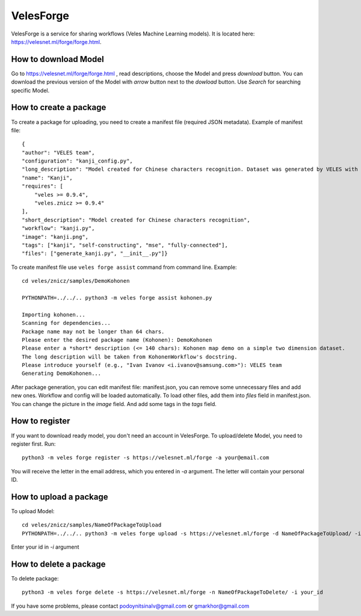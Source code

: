 ==========
VelesForge
==========

VelesForge is a service for sharing workflows (Veles Machine Learning models).
It is located here: https://velesnet.ml/forge/forge.html.

'''''''''''''''''''''
How to download Model
'''''''''''''''''''''

Go to https://velesnet.ml/forge/forge.html , read descriptions, choose the Model and press
`download` button. You can download the previous version of the Model with `arrow` button next to the `dowload` button.
Use `Search` for searching specific Model.

'''''''''''''''''''''''
How to create a package
'''''''''''''''''''''''

To create a package for uploading, you need to create a manifest file (required JSON metadata). Example of manifest file::

    {
    "author": "VELES team",
    "configuration": "kanji_config.py",
    "long_description": "Model created for Chinese characters recognition. Dataset was generated by VELES with generate_kanji.py utility. Self-constructing Model. It means that Model can change for any Model (Convolutional, Fully connected, different parameters) in configuration file. Current model - fully-connected Neural Network with MSE loss function.",
    "name": "Kanji",
    "requires": [
        "veles >= 0.9.4",
        "veles.znicz >= 0.9.4"
    ],
    "short_description": "Model created for Chinese characters recognition",
    "workflow": "kanji.py",
    "image": "kanji.png",
    "tags": ["kanji", "self-constructing", "mse", "fully-connected"],
    "files": ["generate_kanji.py", "__init__.py"]}

To create manifest file use ``veles forge assist`` command from command line. Example::

    cd veles/znicz/samples/DemoKohonen

    PYTHONPATH=../../.. python3 -m veles forge assist kohonen.py
    
    Importing kohonen...
    Scanning for dependencies...
    Package name may not be longer than 64 chars.
    Please enter the desired package name (Kohonen): DemoKohonen
    Please enter a *short* description (<= 140 chars): Kohonen map demo on a simple two dimension dataset.
    The long description will be taken from KohonenWorkflow's docstring.
    Please introduce yourself (e.g., "Ivan Ivanov <i.ivanov@samsung.com>"): VELES team
    Generating DemoKohonen...


After package generation, you can edit manifest file: manifest.json, you can
remove some unnecessary files and add new ones.
Workflow and config will be loaded automatically. To load other files, add them
into `files` field in manifest.json. You can change the picture in the `image` field. And add some tags in the `tags` field.

'''''''''''''''
How to register
'''''''''''''''

If you want to download ready model, you don't need an account in VelesForge.
To upload/delete Model, you need to register first. Run::

    python3 -m veles forge register -s https://velesnet.ml/forge -a your@email.com

You will receive the letter in the email address, which you entered in `-a` argument.
The letter will contain your personal ID.

'''''''''''''''''''''''
How to upload a package
'''''''''''''''''''''''

To upload Model::

    cd veles/znicz/samples/NameOfPackageToUpload
    PYTHONPATH=../../.. python3 -m veles forge upload -s https://velesnet.ml/forge -d NameOfPackageToUpload/ -i your_id

Enter your id in `-i` argument

'''''''''''''''''''''''
How to delete a package
'''''''''''''''''''''''

To delete package::

    python3 -m veles forge delete -s https://velesnet.ml/forge -n NameOfPackageToDelete/ -i your_id

If you have some problems, please contact podoynitsinalv@gmail.com or gmarkhor@gmail.com
